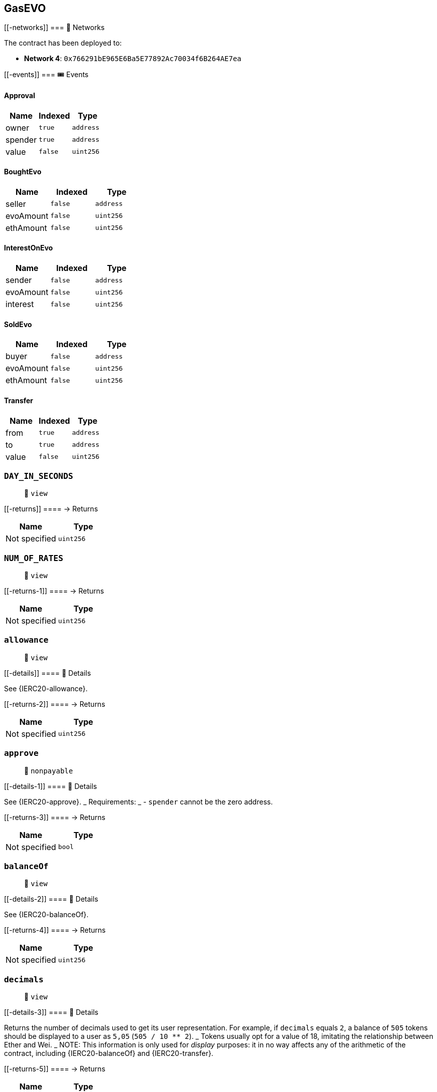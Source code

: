 == GasEVO

____
____

....
....

[[-networks]]
=== 📡 Networks

The contract has been deployed to:

* *Network 4*: `0x766291bE965E6Ba5E77892Ac70034f6B264AE7ea`

[[-events]]
=== 🎟 Events

==== Approval

[cols="^,^,^",options="header",]
|===
|Name |Indexed |Type
|owner |`true` |`address`
|spender |`true` |`address`
|value |`false` |`uint256`
|===

==== BoughtEvo

[cols="^,^,^",options="header",]
|===
|Name |Indexed |Type
|seller |`false` |`address`
|evoAmount |`false` |`uint256`
|ethAmount |`false` |`uint256`
|===

==== InterestOnEvo

[cols="^,^,^",options="header",]
|===
|Name |Indexed |Type
|sender |`false` |`address`
|evoAmount |`false` |`uint256`
|interest |`false` |`uint256`
|===

==== SoldEvo

[cols="^,^,^",options="header",]
|===
|Name |Indexed |Type
|buyer |`false` |`address`
|evoAmount |`false` |`uint256`
|ethAmount |`false` |`uint256`
|===

==== Transfer

[cols="^,^,^",options="header",]
|===
|Name |Indexed |Type
|from |`true` |`address`
|to |`true` |`address`
|value |`false` |`uint256`
|===

=== `DAY_IN_SECONDS`

____
👀 `view`
____

[[-returns]]
==== → Returns

[cols="^,^",options="header",]
|===
|Name |Type
|Not specified |`uint256`
|===

=== `NUM_OF_RATES`

____
👀 `view`
____

[[-returns-1]]
==== → Returns

[cols="^,^",options="header",]
|===
|Name |Type
|Not specified |`uint256`
|===

=== `allowance`

____
👀 `view`
____

[[-details]]
==== 🔎 Details

See \{IERC20-allowance}.

[[-returns-2]]
==== → Returns

[cols="^,^",options="header",]
|===
|Name |Type
|Not specified |`uint256`
|===

=== `approve`

____
👀 `nonpayable`
____

[[-details-1]]
==== 🔎 Details

See \{IERC20-approve}. _ Requirements: _ - `spender` cannot be the zero
address.

[[-returns-3]]
==== → Returns

[cols="^,^",options="header",]
|===
|Name |Type
|Not specified |`bool`
|===

=== `balanceOf`

____
👀 `view`
____

[[-details-2]]
==== 🔎 Details

See \{IERC20-balanceOf}.

[[-returns-4]]
==== → Returns

[cols="^,^",options="header",]
|===
|Name |Type
|Not specified |`uint256`
|===

=== `decimals`

____
👀 `view`
____

[[-details-3]]
==== 🔎 Details

Returns the number of decimals used to get its user representation. For
example, if `decimals` equals `2`, a balance of `505` tokens should be
displayed to a user as `5,05` (`505 / 10 ** 2`). _ Tokens usually opt
for a value of 18, imitating the relationship between Ether and Wei. _
NOTE: This information is only used for _display_ purposes: it in no way
affects any of the arithmetic of the contract, including
\{IERC20-balanceOf} and \{IERC20-transfer}.

[[-returns-5]]
==== → Returns

[cols="^,^",options="header",]
|===
|Name |Type
|Not specified |`uint8`
|===

=== `decreaseAllowance`

____
👀 `nonpayable`
____

[[-details-4]]
==== 🔎 Details

Atomically decreases the allowance granted to `spender` by the caller. _
This is an alternative to \{approve} that can be used as a mitigation
for problems described in \{IERC20-approve}. _ Emits an \{Approval}
event indicating the updated allowance. _ Requirements: _ - `spender`
cannot be the zero address. - `spender` must have allowance for the
caller of at least `subtractedValue`.

[[-returns-6]]
==== → Returns

[cols="^,^",options="header",]
|===
|Name |Type
|Not specified |`bool`
|===

=== `increaseAllowance`

____
👀 `nonpayable`
____

[[-details-5]]
==== 🔎 Details

Atomically increases the allowance granted to `spender` by the caller. _
This is an alternative to \{approve} that can be used as a mitigation
for problems described in \{IERC20-approve}. _ Emits an \{Approval}
event indicating the updated allowance. _ Requirements: _ - `spender`
cannot be the zero address.

[[-returns-7]]
==== → Returns

[cols="^,^",options="header",]
|===
|Name |Type
|Not specified |`bool`
|===

=== `name`

____
👀 `view`
____

[[-details-6]]
==== 🔎 Details

Returns the name of the token.

[[-returns-8]]
==== → Returns

[cols="^,^",options="header",]
|===
|Name |Type
|Not specified |`string`
|===

=== `symbol`

____
👀 `view`
____

[[-details-7]]
==== 🔎 Details

Returns the symbol of the token, usually a shorter version of the name.

[[-returns-9]]
==== → Returns

[cols="^,^",options="header",]
|===
|Name |Type
|Not specified |`string`
|===

=== `totalSupply`

____
👀 `view`
____

[[-details-8]]
==== 🔎 Details

PRICE EQUILIBRIUM Prevent manifold amount of affecting the price
equilibrium.

[[-returns-10]]
==== → Returns

[cols="^,^",options="header",]
|===
|Name |Type
|Not specified |`uint256`
|===

=== `getEthDeposit`

____
👀 `view`
____

[[-details-9]]
==== 🔎 Details

INTROSPECT ETH DEPOSIT SUPPORTING THE TOKEN SUPPLY

[[-returns-11]]
==== → Returns

[cols="^,^",options="header",]
|===
|Name |Type
|Not specified |`uint256`
|===

=== `getTotalRate`

____
👀 `view`
____

[[-details-10]]
==== 🔎 Details

INTROSPECT TOTAL RATE

[[-returns-12]]
==== → Returns

[cols="^,^",options="header",]
|===
|Name |Type
|Not specified |`uint256`
|===

=== `getHolderRate`

____
👀 `view`
____

[[-details-11]]
==== 🔎 Details

INTROSPECT HOLDER'S RATE

[[-returns-13]]
==== → Returns

[cols="^,^",options="header",]
|===
|Name |Type
|Not specified |`uint256`
|===

=== `convEvo2Eth`

____
👀 `view`
____

[[-details-12]]
==== 🔎 Details

CONVERT $EVO to $ETH at the inner exchange rate (price), w/o applied
interest.

[[-returns-14]]
==== → Returns

[cols="^,^",options="header",]
|===
|Name |Type
|Not specified |`uint256`
|===

=== `convEth2Evo`

____
👀 `view`
____

[[-details-13]]
==== 🔎 Details

Convert $ETH to $EVO at the inner exchange rate (price), w/o applied
interest.

[[-returns-15]]
==== → Returns

[cols="^,^",options="header",]
|===
|Name |Type
|Not specified |`uint256`
|===

=== `getRates`

____
👀 `view`
____

[[-returns-16]]
==== → Returns

[cols="^,^",options="header",]
|===
|Name |Type
|Not specified |`uint256`
|Not specified |`uint256`
|===

=== `getEvoInterestPct`

____
👀 `view`
____

[[-returns-17]]
==== → Returns

[cols="^,^",options="header",]
|===
|Name |Type
|Not specified |`uint256`
|===

=== `getEvoInterest`

____
👀 `view`
____

[[-returns-18]]
==== → Returns

[cols="^,^",options="header",]
|===
|Name |Type
|Not specified |`uint256`
|===

=== `depositEth`

____
👀 `payable` | 💰 Payable
____

[[-details-14]]
==== 🔎 Details

Same as buying token at market price plus interest.

[[-returns-19]]
==== → Returns

[cols="^,^",options="header",]
|===
|Name |Type
|Not specified |`bool`
|===

=== `withdrawEth`

____
👀 `nonpayable`
____

[[-details-15]]
==== 🔎 Details

Same as selling token at market price minus interest.

[[-returns-20]]
==== → Returns

[cols="^,^",options="header",]
|===
|Name |Type
|Not specified |`bool`
|===

=== `transfer`

____
👀 `nonpayable`
____

[[-details-16]]
==== 🔎 Details

Extend to track transfers.

[[-returns-21]]
==== → Returns

[cols="^,^",options="header",]
|===
|Name |Type
|Not specified |`bool`
|===

=== `transferFrom`

____
👀 `nonpayable`
____

[[-details-17]]
==== 🔎 Details

Extend to track transfers.

[[-returns-22]]
==== → Returns

[cols="^,^",options="header",]
|===
|Name |Type
|Not specified |`bool`
|===
